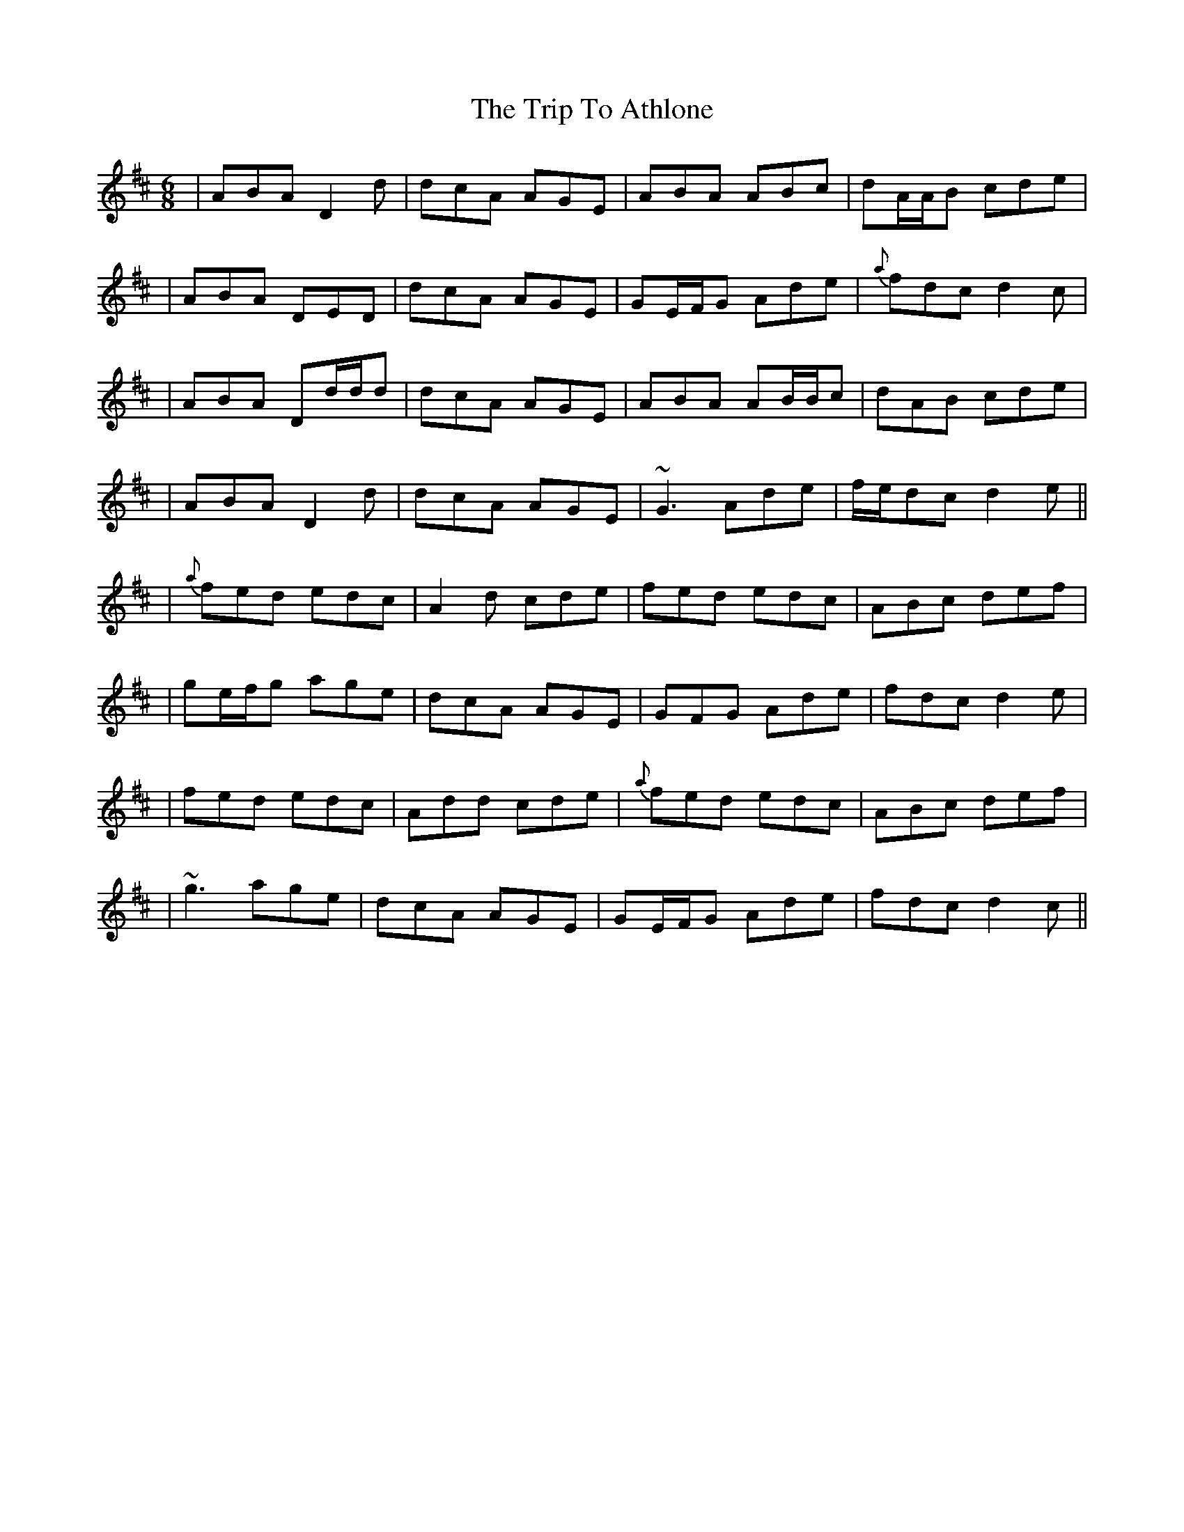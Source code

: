 X: 3
T: Trip To Athlone, The
Z: Will Harmon
S: https://thesession.org/tunes/1301#setting14614
R: jig
M: 6/8
L: 1/8
K: Dmaj
|ABA D2 d|dcA AGE|ABA ABc|dA/A/B cde||ABA DED|dcA AGE|GE/F/G Ade|{a}fdc d2c||ABA Dd/d/d|dcA AGE|ABA AB/B/c|dAB cde||ABA D2 d|dcA AGE|~G3 Ade|f/e/dc d2 e|||{a}fed edc|A2 d cde|fed edc|ABc def||ge/f/g age|dcA AGE|GFG Ade|fdc d2e||fed edc|Add cde|{a}fed edc|ABc def||~g3 age|dcA AGE|GE/F/G Ade|fdc d2c||
